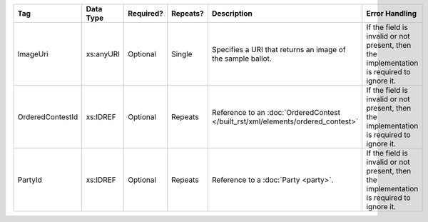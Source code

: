 .. This file is auto-generated.  Do not edit it by hand!

+------------------+--------------+--------------+--------------+--------------------------------------------+------------------------------------------+
| Tag              | Data Type    | Required?    | Repeats?     | Description                                | Error Handling                           |
+==================+==============+==============+==============+============================================+==========================================+
| ImageUri         | xs:anyURI    | Optional     | Single       | Specifies a URI that returns an image of   | If the field is invalid or not present,  |
|                  |              |              |              | the sample ballot.                         | then the implementation is required to   |
|                  |              |              |              |                                            | ignore it.                               |
+------------------+--------------+--------------+--------------+--------------------------------------------+------------------------------------------+
| OrderedContestId | xs:IDREF     | Optional     | Repeats      | Reference to an :doc:`OrderedContest       | If the field is invalid or not present,  |
|                  |              |              |              | </built_rst/xml/elements/ordered_contest>` | then the implementation is required to   |
|                  |              |              |              |                                            | ignore it.                               |
+------------------+--------------+--------------+--------------+--------------------------------------------+------------------------------------------+
| PartyId          | xs:IDREF     | Optional     | Repeats      | Reference to a :doc:`Party <party>`.       | If the field is invalid or not present,  |
|                  |              |              |              |                                            | then the implementation is required to   |
|                  |              |              |              |                                            | ignore it.                               |
+------------------+--------------+--------------+--------------+--------------------------------------------+------------------------------------------+
